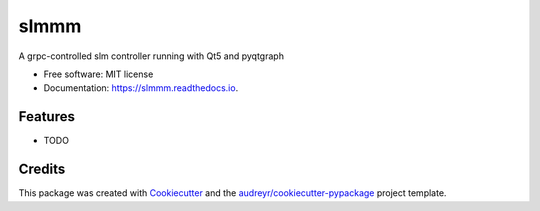 =====
slmmm
=====


.. image:: https://img.shields.io/pypi/v/slmmm.svg
        :target: https://pypi.python.org/pypi/slmmm

.. image:: https://img.shields.io/travis/maxastyler/slmmm.svg
        :target: https://travis-ci.com/maxastyler/slmmm

.. image:: https://readthedocs.org/projects/slmmm/badge/?version=latest
        :target: https://slmmm.readthedocs.io/en/latest/?badge=latest
        :alt: Documentation Status




A grpc-controlled slm controller running with Qt5 and pyqtgraph


* Free software: MIT license
* Documentation: https://slmmm.readthedocs.io.


Features
--------

* TODO

Credits
-------

This package was created with Cookiecutter_ and the `audreyr/cookiecutter-pypackage`_ project template.

.. _Cookiecutter: https://github.com/audreyr/cookiecutter
.. _`audreyr/cookiecutter-pypackage`: https://github.com/audreyr/cookiecutter-pypackage
